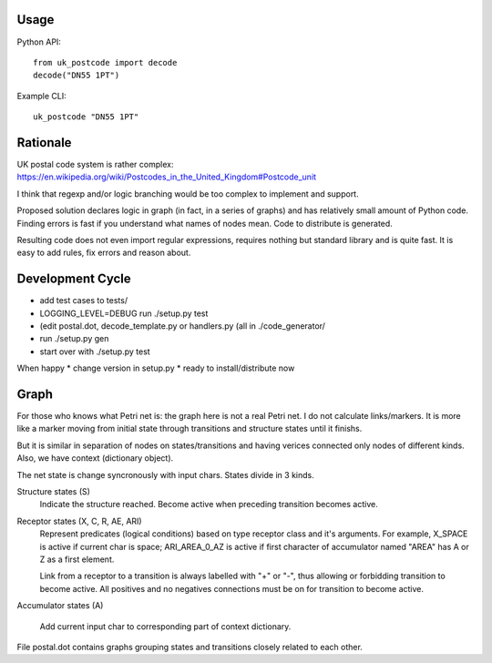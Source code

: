 Usage
=====

Python API::

    from uk_postcode import decode
    decode("DN55 1PT")


Example CLI::

    uk_postcode "DN55 1PT"


Rationale
=========

UK postal code system is rather complex: https://en.wikipedia.org/wiki/Postcodes_in_the_United_Kingdom#Postcode_unit

I think that regexp and/or logic branching would be too complex to implement and support.

Proposed solution declares logic in graph (in fact, in a series of graphs) and has relatively small amount of Python code. Finding errors is fast if you understand what names of nodes mean. Code to distribute is generated.

Resulting code does not even import regular expressions, requires nothing but standard library and is quite fast. It is easy to add rules, fix errors and reason about.


Development Cycle
=================

* add test cases to tests/
* LOGGING_LEVEL=DEBUG run ./setup.py test
* (edit postal.dot, decode_template.py or handlers.py (all in ./code_generator/
* run ./setup.py gen
* start over with ./setup.py test

When happy
* change version in setup.py
* ready to install/distribute now


Graph
=====

For those who knows what Petri net is: the graph here is not a real Petri net. I do not calculate links/markers. It is more like a marker moving from initial state through transitions and structure states until it finishs.

But it is similar in separation of nodes on states/transitions and having verices connected only nodes of different kinds. Also, we have context (dictionary object).

The net state is change syncronously with input chars. States divide in 3 kinds.

Structure states (S)
    Indicate the structure reached.
    Become active when preceding transition becomes active.

Receptor states (X, C, R, AE, ARI)
    Represent predicates (logical conditions) based on type receptor class and it's arguments. For example, X_SPACE is active if current char is space; ARI_AREA_0_AZ is active if first character of accumulator named "AREA" has A or Z as a first element.

    Link from a receptor to a transition is always labelled with "+" or "-", thus allowing or forbidding transition to become active. All positives and no negatives connections must be on for transition to become active.

Accumulator states (A)

    Add current input char to corresponding part of context dictionary.

File postal.dot contains graphs grouping states and transitions closely related to each other.
